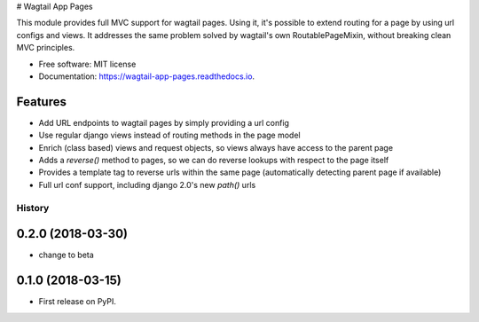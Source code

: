 # Wagtail App Pages

This module provides full MVC support for wagtail pages. Using it, it's possible to extend routing for a page by using
url configs and views. It addresses the same problem solved by wagtail's own RoutablePageMixin, without breaking clean
MVC principles.

* Free software: MIT license
* Documentation: https://wagtail-app-pages.readthedocs.io.


Features
--------

* Add URL endpoints to wagtail pages by simply providing a url config
* Use regular django views instead of routing methods in the page model
* Enrich (class based) views and request objects, so views always have access to the parent page
* Adds a *reverse()* method to pages, so we can do reverse lookups with respect to the page itself
* Provides a template tag to reverse urls within the same page (automatically detecting parent page if available)
* Full url conf support, including django 2.0's new *path()* urls


=======
History
=======

0.2.0 (2018-03-30)
------------------

* change to beta

0.1.0 (2018-03-15)
------------------

* First release on PyPI.



